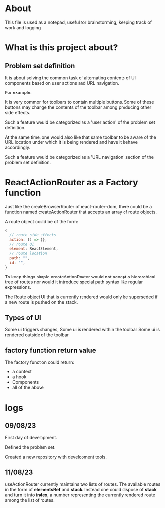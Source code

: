 * About
This file is used as a notepad, useful for brainstorming, keeping track of work
and logging.

* What is this project about?
** Problem set definition
It is about solving the common task of alternating contents of UI components
based on user actions and URL navigation.

For example:

It is very common for toolbars to contain multiple buttons. Some of these
buttons may change the contents of the toolbar among producing other side
effects.

Such a feature would be categorized as a 'user action' of the problem set
definition.

At the same time, one would also like that same toolbar to be aware of the
URL location under which it is being rendered and have it behave accordingly.

Such a feature would be categorized as a 'URL navigation' section of the problem
set definition.

* ReactActionRouter as a Factory function

Just like the createBrowserRouter of react-router-dom, there could be a function
named createActionRouter that accepts an array of route objects.

A route object could be of the form:

#+begin_src js
  {
    // route side effects
    action: () => {},
    // route UI
    element: ReactElement,
    // route location
    path: "",
    id: "",
  }
#+end_src

To keep things simple createActionRouter would not accept a hierarchical tree of
routes nor would it introduce special path syntax like regular expressions.

The Route object UI that is currently rendered would only be superseded if a new
route is pushed on the stack.

** Types of UI

Some ui triggers changes,
Some ui is rendered within the toolbar
Some ui is rendered outside of the toolbar
** factory function return value

The factory function could return:

- a context
- a hook
- Components
- all of the above

* logs
** 09/08/23
First day of development.

Defined the problem set.

Created a new repository with development tools.

** 11/08/23
useActionRouter currently maintains two lists of routes. The available routes in
the form of *elementsRef* and *stack*. Instead one could dispose of *stack* and
turn it into *index*, a number representing the currently rendered route among
the list of routes.
